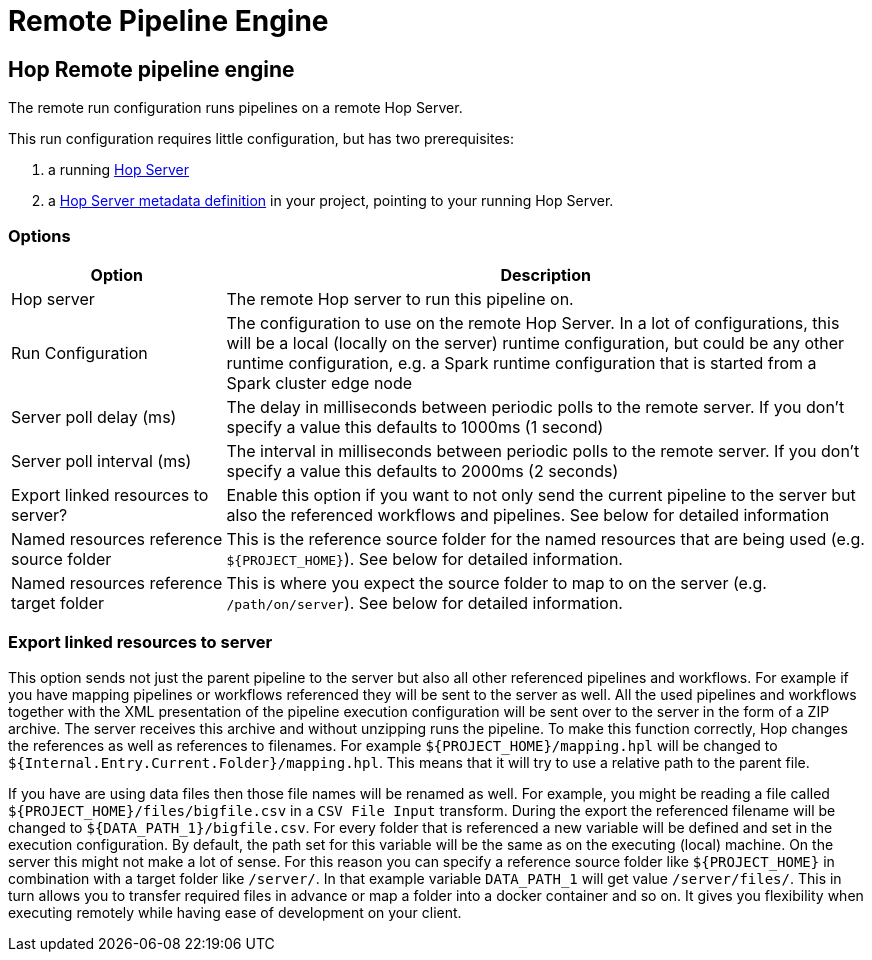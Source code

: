 ////
Licensed to the Apache Software Foundation (ASF) under one
or more contributor license agreements.  See the NOTICE file
distributed with this work for additional information
regarding copyright ownership.  The ASF licenses this file
to you under the Apache License, Version 2.0 (the
"License"); you may not use this file except in compliance
with the License.  You may obtain a copy of the License at
  http://www.apache.org/licenses/LICENSE-2.0
Unless required by applicable law or agreed to in writing,
software distributed under the License is distributed on an
"AS IS" BASIS, WITHOUT WARRANTIES OR CONDITIONS OF ANY
KIND, either express or implied.  See the License for the
specific language governing permissions and limitations
under the License.
////
[[RemotePipelineEngine]]
:imagesdir: ../assets/images
:openvar: ${
:closevar: }
:description: The remote run configuration runs Hop pipelines on a remote Hop Server. This run configuration requires little configuration, but requires a Hop server and a Hop Server metadata definition.

= Remote Pipeline Engine

== Hop Remote pipeline engine

The remote run configuration runs pipelines on a remote Hop Server.

This run configuration requires little configuration, but has two prerequisites:

. a running xref:hop-server/index.adoc[Hop Server]
. a xref:metadata-types/hop-server.adoc[Hop Server metadata definition] in your project, pointing to your running Hop Server.

=== Options

[options="header",cols="1,3"]
|===
|Option|Description

|Hop server
|The remote Hop server to run this pipeline on.

|Run Configuration
|The configuration to use on the remote Hop Server.
In a lot of configurations, this will be a local (locally on the server) runtime configuration, but could be any other runtime configuration, e.g. a Spark runtime configuration that is started from a Spark cluster edge node

|Server poll delay (ms)
|The delay in milliseconds between periodic polls to the remote server.
If you don't specify a value this defaults to 1000ms (1 second)

|Server poll interval (ms)
|The interval in milliseconds between periodic polls to the remote server.
If you don't specify a value this defaults to 2000ms (2 seconds)

|Export linked resources to server?
|Enable this option if you want to not only send the current pipeline to the server but also the referenced workflows and pipelines.
See below for detailed information

|Named resources reference source folder
|This is the reference source folder for the named resources that are being used (e.g. `{openvar}PROJECT_HOME{closevar}`).
See below for detailed information.

|Named resources reference target folder
|This is where you expect the source folder to map to on the server (e.g. `/path/on/server`).
See below for detailed information.

|===

=== Export linked resources to server

This option sends not just the parent pipeline to the server but also all other referenced pipelines and workflows.
For example if you have mapping pipelines or workflows referenced they will be sent to the server as well.
All the used pipelines and workflows together with the XML presentation of the pipeline execution configuration will be sent over to the server in the form of a ZIP archive.
The server receives this archive and without unzipping runs the pipeline.
To make this function correctly, Hop changes the references as well as references to filenames.
For example `{openvar}PROJECT_HOME{closevar}/mapping.hpl` will be changed to `{openvar}Internal.Entry.Current.Folder{closevar}/mapping.hpl`.
This means that it will try to use a relative path to the parent file.

If you have are using data files then those file names will be renamed as well.
For example, you might be reading a file called `{openvar}PROJECT_HOME{closevar}/files/bigfile.csv` in a `CSV File Input` transform.
During the export the referenced filename will be changed to `{openvar}DATA_PATH_1{closevar}/bigfile.csv`.
For every folder that is referenced a new variable will be defined and set in the execution configuration.
By default, the path set for this variable will be the same as on the executing (local) machine.
On the server this might not make a lot of sense.
For this reason you can specify a reference source folder like `{openvar}PROJECT_HOME{closevar}` in combination with a target folder like `/server/`.
In that example variable `DATA_PATH_1` will get value `/server/files/`.
This in turn allows you to transfer required files in advance or map a folder into a docker container and so on.
It gives you flexibility when executing remotely while having ease of development on your client.

